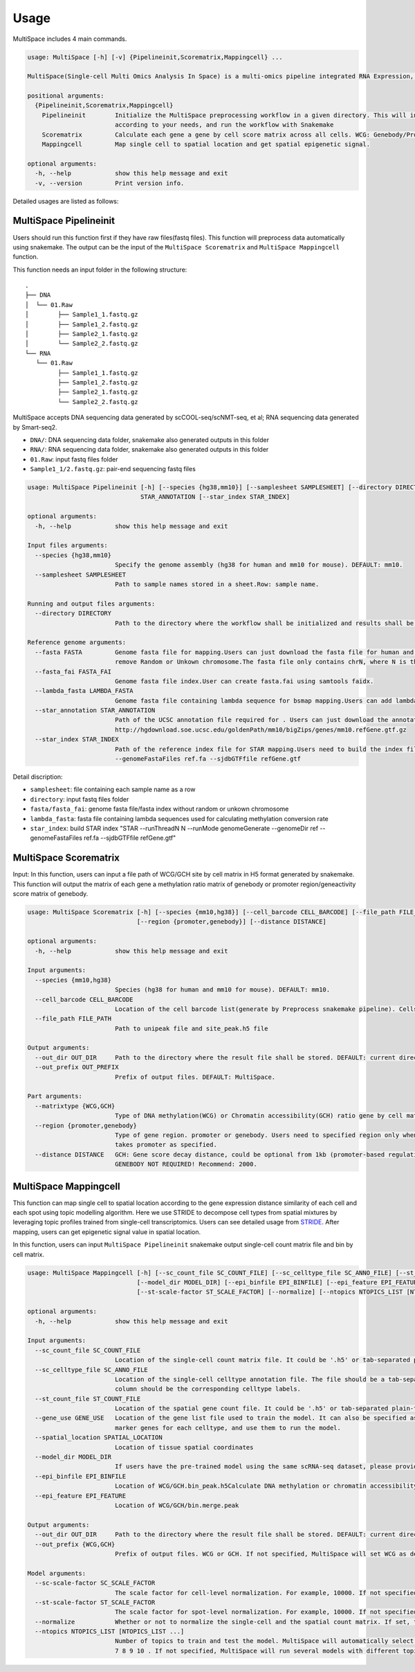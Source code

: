 Usage
============

MultiSpace includes 4 main commands.

.. code:: 

   usage: MultiSpace [-h] [-v] {Pipelineinit,Scorematrix,Mappingcell} ...

   MultiSpace(Single-cell Multi Omics Analysis In Space) is a multi-omics pipeline integrated RNA Expression, DNA methylation and Chromatin Accessibility analysis built using snakemake.

   positional arguments:
     {Pipelineinit,Scorematrix,Mappingcell}
       Pipelineinit        Initialize the MultiSpace preprocessing workflow in a given directory. This will install the snakemake rules and a config file in this directory. You can configure the config file
                           according to your needs, and run the workflow with Snakemake
       Scorematrix         Calculate each gene a gene by cell score matrix across all cells. WCG: Genebody/Promoter methylation ratio matrix. GCH: Gene activity score matrix.
       Mappingcell         Map single cell to spatial location and get spatial epigenetic signal.

   optional arguments:
     -h, --help            show this help message and exit
     -v, --version         Print version info.


Detailed usages are listed as follows:

MultiSpace Pipelineinit
~~~~~~~~~~~~~~~~~~~~~~~~~~

Users should run this function first if they have raw files(fastq files). This function will preprocess data automatically using snakemake.
The output can be the input of the ``MultiSpace Scorematrix`` and ``MultiSpace Mappingcell`` function.

This function needs an input folder in the following structure:

::

   .
   ├── DNA
   │  └── 01.Raw
   │        ├── Sample1_1.fastq.gz
   │        ├── Sample1_2.fastq.gz
   │        ├── Sample2_1.fastq.gz
   │        └── Sample2_2.fastq.gz
   └── RNA
      └── 01.Raw
            ├── Sample1_1.fastq.gz
            ├── Sample1_2.fastq.gz
            ├── Sample2_1.fastq.gz
            └── Sample2_2.fastq.gz


MultiSpace accepts DNA sequencing data generated by scCOOL-seq/scNMT-seq, et al; RNA sequencing data generated by Smart-seq2.

- ``DNA/``: DNA sequencing data folder, snakemake also generated outputs in this folder
- ``RNA/``: RNA sequencing data folder, snakemake also generated outputs in this folder
- ``01.Raw``: input fastq files folder
- ``Sample1_1/2.fastq.gz``: pair-end sequencing fastq files


.. code:: 

   usage: MultiSpace Pipelineinit [-h] [--species {hg38,mm10}] [--samplesheet SAMPLESHEET] [--directory DIRECTORY] --fasta FASTA --fasta_fai FASTA_FAI --lambda_fasta LAMBDA_FASTA --star_annotation
                                  STAR_ANNOTATION [--star_index STAR_INDEX]

   optional arguments:
     -h, --help            show this help message and exit

   Input files arguments:
     --species {hg38,mm10}
                           Specify the genome assembly (hg38 for human and mm10 for mouse). DEFAULT: mm10.
     --samplesheet SAMPLESHEET
                           Path to sample names stored in a sheet.Row: sample name.

   Running and output files arguments:
     --directory DIRECTORY
                           Path to the directory where the workflow shall be initialized and results shall be stored. DEFAULT: MultiSpace.Path to where the config.yaml is stored.

   Reference genome arguments:
     --fasta FASTA         Genome fasta file for mapping.Users can just download the fasta file for human and mouse from UCSC.eg. http://hgdownload.cse.ucsc.edu/goldenPath/mm10/bigZips/chromFa.tar.gz and
                           remove Random or Unkown chromosome.The fasta file only contains chrN, where N is the name of the chromosome.
     --fasta_fai FASTA_FAI
                           Genome fasta file index.User can create fasta.fai using samtools faidx.
     --lambda_fasta LAMBDA_FASTA
                           Genome fasta file containing lambda sequence for bsmap mapping.Users can add lambda sequence to fasta file showed upper.
     --star_annotation STAR_ANNOTATION
                           Path of the UCSC annotation file required for . Users can just download the annotation file for human and mouse from UCSC.eg.
                           http://hgdownload.soe.ucsc.edu/goldenPath/mm10/bigZips/genes/mm10.refGene.gtf.gz
     --star_index STAR_INDEX
                           Path of the reference index file for STAR mapping.Users need to build the index file for the reference using command STAR --runThreadN N --runMode genomeGenerate --genomeDir ref
                           --genomeFastaFiles ref.fa --sjdbGTFfile refGene.gtf
                           

Detail discription:

- ``samplesheet``: file containing each sample name as a row
- ``directory``: input fastq files folder 
- ``fasta/fasta_fai``: genome fasta file/fasta index without random or unkown chromosome
- ``lambda_fasta``: fasta file containing lambda sequences used for calculating methylation conversion rate
- ``star_index``: build STAR index "STAR --runThreadN N --runMode genomeGenerate --genomeDir ref --genomeFastaFiles ref.fa --sjdbGTFfile refGene.gtf"



MultiSpace Scorematrix
~~~~~~~~~~~~~~~~~~~~~~~~~~

Input:
In this function, users can input a file path of WCG/GCH site by cell matrix in H5 format generated by snakemake. 
This function will output the matrix of each gene a methylation ratio matrix of genebody or promoter region/geneactivity score matrix of genebody. 


.. code:: shell

   usage: MultiSpace Scorematrix [-h] [--species {mm10,hg38}] [--cell_barcode CELL_BARCODE] [--file_path FILE_PATH] [--out_dir OUT_DIR] [--out_prefix OUT_PREFIX] [--matrixtype {WCG,GCH}]
                                 [--region {promoter,genebody}] [--distance DISTANCE]

   optional arguments:
     -h, --help            show this help message and exit

   Input arguments:
     --species {mm10,hg38}
                           Species (hg38 for human and mm10 for mouse). DEFAULT: mm10.
     --cell_barcode CELL_BARCODE
                           Location of the cell barcode list(generate by Preprocess snakemake pipeline). Cells which passed quality check.
     --file_path FILE_PATH
                           Path to unipeak file and site_peak.h5 file

   Output arguments:
     --out_dir OUT_DIR     Path to the directory where the result file shall be stored. DEFAULT: current directory.
     --out_prefix OUT_PREFIX
                           Prefix of output files. DEFAULT: MultiSpace.

   Part arguments:
     --matrixtype {WCG,GCH}
                           Type of DNA methylation(WCG) or Chromatin accessibility(GCH) ratio gene by cell matrix to generate.
     --region {promoter,genebody}
                           Type of gene region. promoter or genebody. Users need to specified region only when calculating WCG score matrix. If not, MultiSpace will take promoter as default.GCH score matrix
                           takes promoter as specified.
     --distance DISTANCE   GCH: Gene score decay distance, could be optional from 1kb (promoter-based regulation) to 10kb (enhancer-based regulation). Recommend:10000 WCG: Distance of gene promoter region.
                           GENEBODY NOT REQUIRED! Recommend: 2000.
 



MultiSpace Mappingcell
~~~~~~~~~~~~~~~~~~~~~~~~~~~~~~~

This function can map single cell to spatial location according to the gene expression distance similarity of each cell and each spot using topic modelling algorithm. 
Here we use STRIDE to decompose cell types from spatial mixtures by leveraging topic profiles trained from single-cell transcriptomics. Users can see detailed usage from `STRIDE <https://github.com/DongqingSun96/STRIDE>`_.
After mapping, users can get epigenetic signal value in spatial location.

In this function, users can input ``MultiSpace Pipelineinit`` snakemake output single-cell count matrix file and bin by cell matrix.


.. code:: shell

   usage: MultiSpace Mappingcell [-h] [--sc_count_file SC_COUNT_FILE] [--sc_celltype_file SC_ANNO_FILE] [--st_count_file ST_COUNT_FILE] [--gene_use GENE_USE] [--spatial_location SPATIAL_LOCATION]
                                 [--model_dir MODEL_DIR] [--epi_binfile EPI_BINFILE] [--epi_feature EPI_FEATURE] [--out_dir OUT_DIR] [--out_prefix {WCG,GCH}] [--sc-scale-factor SC_SCALE_FACTOR]
                                 [--st-scale-factor ST_SCALE_FACTOR] [--normalize] [--ntopics NTOPICS_LIST [NTOPICS_LIST ...]]

   optional arguments:
     -h, --help            show this help message and exit

   Input arguments:
     --sc_count_file SC_COUNT_FILE
                           Location of the single-cell count matrix file. It could be '.h5' or tab-separated plain-text file with genes as rows and cells as columns.
     --sc_celltype_file SC_ANNO_FILE
                           Location of the single-cell celltype annotation file. The file should be a tab-separated plain-text file without header. The first column should be the cell name, and the second
                           column should be the corresponding celltype labels.
     --st_count_file ST_COUNT_FILE
                           Location of the spatial gene count file. It could be '.h5' or tab-separated plain-text file with genes as rows and spots as columns.
     --gene_use GENE_USE   Location of the gene list file used to train the model. It can also be specified as 'All', but it will take a longer time. If not specified, MultiSpace will find differential
                           marker genes for each celltype, and use them to run the model.
     --spatial_location SPATIAL_LOCATION
                           Location of tissue spatial coordinates
     --model_dir MODEL_DIR
                           If users have the pre-trained model using the same scRNA-seq dataset, please provide the path of 'model' directory.
     --epi_binfile EPI_BINFILE
                           Location of WCG/GCH.bin_peak.h5Calculate DNA methylation or chromatin accessibility epigenetic signal in spatial.
     --epi_feature EPI_FEATURE
                           Location of WCG/GCH/bin.merge.peak

   Output arguments:
     --out_dir OUT_DIR     Path to the directory where the result file shall be stored. DEFAULT: current directory.
     --out_prefix {WCG,GCH}
                           Prefix of output files. WCG or GCH. If not specified, MultiSpace will set WCG as default.

   Model arguments:
     --sc-scale-factor SC_SCALE_FACTOR
                           The scale factor for cell-level normalization. For example, 10000. If not specified, MultiSpace will set the 75% quantile of nCount as default.
     --st-scale-factor ST_SCALE_FACTOR
                           The scale factor for spot-level normalization. For example, 10000. If not specified, MultiSpace will set the 75% quantile of nCount for ST as default.
     --normalize           Whether or not to normalize the single-cell and the spatial count matrix. If set, the two matrices will be normalized by the SD for each gene.
     --ntopics NTOPICS_LIST [NTOPICS_LIST ...]
                           Number of topics to train and test the model. MultiSpace will automatically select the optimal topic number. Multiple numbers should be separated by space. For example, --ntopics 6
                           7 8 9 10 . If not specified, MultiSpace will run several models with different topic numbers, and select the optimal one.

